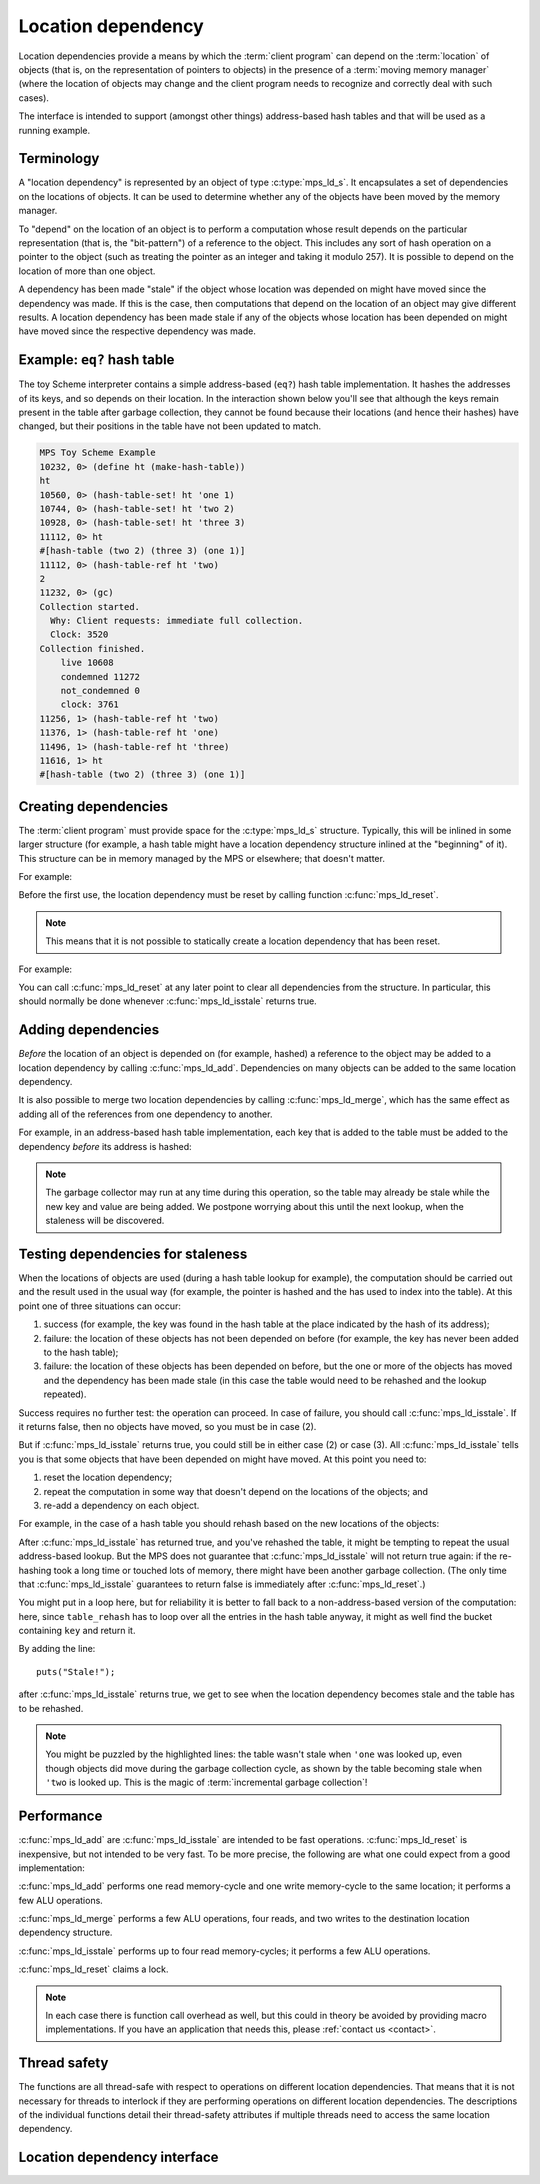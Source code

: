 .. sources:

    <https://info.ravenbrook.com/project/mps/doc/2002-06-18/obsolete-mminfo/mmdoc/doc/mps/guide/ld/index.html>`_


.. _topic-location:

Location dependency
===================

Location dependencies provide a means by which the :term:`client
program` can depend on the :term:`location` of objects (that is, on
the representation of pointers to objects) in the presence of a
:term:`moving memory manager` (where the location of objects may
change and the client program needs to recognize and correctly deal
with such cases).

The interface is intended to support (amongst other things)
address-based hash tables and that will be used as a running example.


Terminology
-----------

A "location dependency" is represented by an object of type
:c:type:`mps_ld_s`. It encapsulates a set of dependencies on the
locations of objects. It can be used to determine whether any of the
objects have been moved by the memory manager.

To "depend" on the location of an object is to perform a computation
whose result depends on the particular representation (that is, the
"bit-pattern") of a reference to the object. This includes any sort of
hash operation on a pointer to the object (such as treating the
pointer as an integer and taking it modulo 257). It is possible to
depend on the location of more than one object.

A dependency has been made "stale" if the object whose location was
depended on might have moved since the dependency was made. If this is
the case, then computations that depend on the location of an object
may give different results. A location dependency has been made stale
if any of the objects whose location has been depended on might have
moved since the respective dependency was made.


Example: ``eq?`` hash table
---------------------------

The toy Scheme interpreter contains a simple address-based (``eq?``)
hash table implementation. It hashes the addresses of its keys, and so
depends on their location. In the interaction shown below you'll see
that although the keys remain present in the table after garbage
collection, they cannot be found because their locations (and hence
their hashes) have changed, but their positions in the table have not
been updated to match.

.. code-block:: none

    MPS Toy Scheme Example
    10232, 0> (define ht (make-hash-table))
    ht
    10560, 0> (hash-table-set! ht 'one 1)
    10744, 0> (hash-table-set! ht 'two 2)
    10928, 0> (hash-table-set! ht 'three 3)
    11112, 0> ht
    #[hash-table (two 2) (three 3) (one 1)]
    11112, 0> (hash-table-ref ht 'two)
    2
    11232, 0> (gc)
    Collection started.
      Why: Client requests: immediate full collection.
      Clock: 3520
    Collection finished.
        live 10608
        condemned 11272
        not_condemned 0
        clock: 3761
    11256, 1> (hash-table-ref ht 'two)
    11376, 1> (hash-table-ref ht 'one)
    11496, 1> (hash-table-ref ht 'three)
    11616, 1> ht
    #[hash-table (two 2) (three 3) (one 1)]


Creating dependencies
---------------------

The :term:`client program` must provide space for the
:c:type:`mps_ld_s` structure. Typically, this will be inlined in some
larger structure (for example, a hash table might have a location
dependency structure inlined at the "beginning" of it). This structure
can be in memory managed by the MPS or elsewhere; that doesn't matter.

For example:

.. code-block:: c
    :emphasize-lines: 3

    typedef struct table_s {
      type_t type;                  /* TYPE_TABLE */
      mps_ld_s ld;                  /* location dependency */
      obj_t buckets;                /* hash buckets */
    } table_s;

Before the first use, the location dependency must be reset by calling
function :c:func:`mps_ld_reset`.

.. note::

    This means that it is not possible to statically create a location
    dependency that has been reset.

For example:

.. code-block:: c
    :emphasize-lines: 15

    static obj_t make_table(void)
    {
        obj_t obj;
        mps_addr_t addr;
        size_t size = ALIGN(sizeof(table_s));
        do {
            mps_res_t res = mps_reserve(&addr, obj_ap, size);
            if (res != MPS_RES_OK) error("out of memory in make_table");
            obj = addr;
            obj->table.type = TYPE_TABLE;
            obj->table.buckets = NULL;
        } while (!mps_commit(obj_ap, addr, size));
        total += size;
        obj->table.buckets = make_buckets(8);
        mps_ld_reset(&obj->table.ld, arena);
        return obj;
    }

You can call :c:func:`mps_ld_reset` at any later point to clear all
dependencies from the structure. In particular, this should normally
be done whenever :c:func:`mps_ld_isstale` returns true.


Adding dependencies
-------------------

*Before* the location of an object is depended on (for example,
hashed) a reference to the object may be added to a location
dependency by calling :c:func:`mps_ld_add`. Dependencies on many
objects can be added to the same location dependency.

It is also possible to merge two location dependencies by calling
:c:func:`mps_ld_merge`, which has the same effect as adding all of the
references from one dependency to another.

For example, in an address-based hash table implementation, each key
that is added to the table must be added to the dependency *before*
its address is hashed:

.. code-block:: c
    :emphasize-lines: 4

    static int table_try_set(obj_t tbl, obj_t key, obj_t value) {
        unsigned long hash;
        struct bucket_s *b;
        mps_ld_add(&tbl->table.ld, arena, key);
        hash = hash_by_identity(key);
        b = buckets_find(tbl->table.buckets, key, hash);
        if (b == NULL)
            return 0;
        if (b->key == NULL)
            b->key = key;
        b->value = value;
        return 1;
    }

    static void table_set(obj_t tbl, obj_t key, obj_t value) {
        if (!table_try_set(tbl, key, value)) {
            int res;
            table_rehash(tbl, tbl->table.buckets->buckets.length * 2, NULL);
            res = table_try_set(tbl, key, value);
            assert(res);            /* rehash should have made room */
        }
    }

.. note::

    The garbage collector may run at any time during this operation,
    so the table may already be stale while the new key and value are
    being added. We postpone worrying about this until the next
    lookup, when the staleness will be discovered.


Testing dependencies for staleness
----------------------------------

When the locations of objects are used (during a hash table lookup for
example), the computation should be carried out and the result used in
the usual way (for example, the pointer is hashed and the has used to
index into the table). At this point one of three situations can
occur:

1. success (for example, the key was found in the hash table at the
   place indicated by the hash of its address);

2. failure: the location of these objects has not been depended on
   before (for example, the key has never been added to the hash
   table);

3. failure: the location of these objects has been depended on before,
   but the one or more of the objects has moved and the dependency has
   been made stale (in this case the table would need to be rehashed
   and the lookup repeated).

Success requires no further test: the operation can proceed. In case
of failure, you should call :c:func:`mps_ld_isstale`. If it returns
false, then no objects have moved, so you must be in case (2).

But if :c:func:`mps_ld_isstale` returns true, you could still be in
either case (2) or case (3). All :c:func:`mps_ld_isstale` tells you is
that some objects that have been depended on might have moved. At this
point you need to:

1. reset the location dependency;

2. repeat the computation in some way that doesn't depend on the
   locations of the objects; and

3. re-add a dependency on each object.

For example, in the case of a hash table you should rehash based on
the new locations of the objects:

.. code-block:: c
    :emphasize-lines: 12, 19, 37

    /* Rehash 'tbl' so that it has 'new_length' buckets. If 'key' is found
     * during this process, return the bucket containing 'key', otherwise
     * return NULL.
     */
    static struct bucket_s *table_rehash(obj_t tbl, size_t new_length, obj_t key) {
        size_t i;
        obj_t new_buckets;
        struct bucket_s *key_bucket = NULL;

        assert(tbl->type.type == TYPE_TABLE);
        new_buckets = make_buckets(new_length);
        mps_ld_reset(&tbl->table.ld, arena);

        for (i = 0; i < tbl->table.buckets->buckets.length; ++i) {
            struct bucket_s *old_b = &tbl->table.buckets->buckets.bucket[i];
            if (old_b->key != NULL) {
                unsigned long hash;
                struct bucket_s *b;
                mps_ld_add(&tbl->table.ld, arena, old_b->key);
                hash = hash_by_identity(old_b->key);
                b = buckets_find(new_buckets, old_b->key, hash);
                assert(b != NULL);      /* new table shouldn't be full */
                assert(b->key == NULL); /* shouldn't be in new table */
                *b = *old_b;
                if (b->key == key) key_bucket = b;
            }
        }

        tbl->table.buckets = new_buckets;
        return key_bucket;
    }

    static obj_t table_ref(obj_t tbl, obj_t key) {
        struct bucket_s *b = buckets_find(tbl->table.buckets, key, hash_by_identity(key));
        if (b && b->key != NULL)
            return b->value;
        if (mps_ld_isstale(&tbl->table.ld, arena, key)) {
            b = table_rehash(tbl, tbl->table.buckets->buckets.length, key);
            if (b) return b->value;
        }
        return NULL;
    }

After :c:func:`mps_ld_isstale` has returned true, and you've rehashed
the table, it might be tempting to repeat the usual address-based
lookup. But the MPS does not guarantee that :c:func:`mps_ld_isstale`
will not return true again: if the re-hashing took a long time or
touched lots of memory, there might have been another garbage
collection. (The only time that :c:func:`mps_ld_isstale` guarantees to
return false is immediately after :c:func:`mps_ld_reset`.)

You might put in a loop here, but for reliability it is better to fall
back to a non-address-based version of the computation: here, since
``table_rehash`` has to loop over all the entries in the hash table
anyway, it might as well find the bucket containing ``key`` and return
it.

By adding the line::

    puts("Stale!");

after :c:func:`mps_ld_isstale` returns true, we get to see when the
location dependency becomes stale and the table has to be rehashed.

.. code-block:: none
    :emphasize-lines: 21, 23

    MPS Toy Scheme Example
    10232, 0> (define ht (make-hash-table))
    ht
    10576, 0> (hash-table-set! ht 'one 1)
    10760, 0> ht
    #[hash-table (one 1)]
    10760, 0> (gc)
    10784, 1> (hash-table-ref ht 'one)
    Stale!
    1
    11048, 1> (hash-table-set! ht 'two 2)
    11232, 1> (gc)
    11256, 2> (hash-table-ref ht 'one)
    Stale!
    1
    11520, 2> (hash-table-set! ht 'three 3)
    11704, 2> (hash-table-ref ht 'two)
    2
    11824, 2> (gc)
    11848, 3> (hash-table-ref ht 'one)
    1
    11968, 3> (hash-table-ref ht 'two)
    Stale!
    2
    12232, 3> (hash-table-ref ht 'three)
    3

.. note::

    You might be puzzled by the highlighted lines: the table wasn't
    stale when ``'one`` was looked up, even though objects did move
    during the garbage collection cycle, as shown by the table
    becoming stale when ``'two`` is looked up. This is the magic
    of :term:`incremental garbage collection`!


Performance
-----------

:c:func:`mps_ld_add` are :c:func:`mps_ld_isstale` are intended to be
fast operations. :c:func:`mps_ld_reset` is inexpensive, but not
intended to be very fast. To be more precise, the following are what
one could expect from a good implementation:

:c:func:`mps_ld_add` performs one read memory-cycle and one write
memory-cycle to the same location; it performs a few ALU operations.

:c:func:`mps_ld_merge` performs a few ALU operations, four reads, and
two writes to the destination location dependency structure.

:c:func:`mps_ld_isstale` performs up to four read memory-cycles; it
performs a few ALU operations.

:c:func:`mps_ld_reset` claims a lock.

.. note::

    In each case there is function call overhead as well, but this
    could in theory be avoided by providing macro implementations. If
    you have an application that needs this, please :ref:`contact us
    <contact>`.


Thread safety
-------------

The functions are all thread-safe with respect to operations on
different location dependencies. That means that it is not necessary
for threads to interlock if they are performing operations on
different location dependencies. The descriptions of the individual
functions detail their thread-safety attributes if multiple threads
need to access the same location dependency.


Location dependency interface
-----------------------------

.. c:type:: mps_ld_t

    The type of :term:`location dependencies <location dependency>`.
    It is a :term:`transparent alias <transparent type>` for a pointer
    to :c:type:`mps_ld_s`.

    A location dependency records the fact that the :term:`client
    program` depends on the bit patterns of some :term:`references
    <reference>` (and not merely on the :term:`block` to which the
    reference refers), and provides a function
    (:c:func:`mps_ld_isstale`) to find out whether any of these
    references have been changed because a block has been
    :term:`moved <moving garbage collector>`.

    A typical use is in the implementation of a hash table whiches
    hashes blocks by hashing their addresses. After a block has moved,
    the hash table needs to be rehashed, otherwise it will not be
    found in the table.


.. c:type:: mps_ld_s

    The type of the structure used to represent a :term:`location
    dependency`. ::

        typedef struct mps_ld_s { 
            mps_word_t w0, w1;
        } mps_ld_s;

    It is an opaque structure type: it is supplied so that the
    :term:`client program` can inline the structure (because its size
    is known), but the client must not access it other than via the
    functions :c:func:`mps_ld_add`, :c:func:`mps_ld_isstale`,
    :c:func:`mps_ld_merge`, and :c:func:`mps_ld_reset`.


.. c:function:: void mps_ld_add(mps_ld_t ld, mps_arena_t arena, mps_addr_t addr)

    Add a dependency on a :term:`block` to a :term:`location
    dependency`.

    ``ld`` is a location dependency.

    ``arena`` is the :term:`arena` to which ``addr`` belongs.

    ``addr`` is the address of the block.

    After calling :c:func:`mps_ld_add`, and until ``ld`` is passed to
    :c:func:`mps_ld_reset`, the call ::

        mps_ld_isstale(ld, arena, addr)

    will return true if the block has moved.

    .. note::

        It is an error to call :c:func:`mps_ld_add` on the same
        location dependency with addresses from two different arenas.
        If you need to test for staleness against multiple arenas,
        then you need at least one location dependency for each arena.

        :c:func:`mps_ld_add` is not thread-safe with respect to
        :c:func:`mps_ld_add`, :c:func:`mps_ld_merge`, or
        :c:func:`mps_ld_reset` on the same location dependency, but it
        is thread-safe with respect to :c:func:`mps_ld_isstale`
        operations. This means that calls to :c:func:`mps_ld_add` from
        different :term:`threads <thread>` must interlock if they are
        using the same location dependency. The practical upshot of
        this is that there should be a lock associated with each
        location dependency.


.. c:function:: mps_bool_t mps_ld_isstale(mps_ld_t ld, mps_arena_t arena, mps_addr_t addr)

    Determine if any of the depdencies in a :term:`location
    dependency` are stale with respect to an :term:`arena`.

    ``ld`` is the location dependency.

    ``arena`` is the arena to test for staleness against. It must be
    the same arena that was passed to all calls to
    :c:func:`mps_ld_add` on ``ld``.

    ``addr`` is an address that may appear in :term:`telemetry
    <telemetry stream>` events related to this call (it will *not* be
    tested for staleness).

    The location dependency is examined to determine whether any of
    the dependencies encapsulated in it have been made stale with
    respect to ``arena``. If any of the dependencies encapsulated in
    the location dependency are stale (that is, the blocks whose
    location has been depended on have been moved by ``arena``) then
    :c:func:`mps_ld_isstale` will return true. If there have been no
    calls to :c:func:`mps_ld_add` on ``ld`` since the last call to
    :c:func:`mps_ld_reset`, then :c:func:`mps_ld_isstale` will return
    false. :c:func:`mps_ld_isstale` may return any value in other
    circumstances (but will strive to return false if the objects
    encapsulated in the location dependency have not moved).

    .. note::

        :c:func:`mps_ld_isstale` may report a false positive
        (returning true despite none of the added addresses having
        being moved by the arena) but never a false negative
        (returning false when an added address has been moved).

        :c:func:`mps_ld_isstale` is thread-safe with respect to itself
        and with respect to :c:func:`mps_ld_add`, but not with respect
        to :c:func:`mps_ld_reset`.


.. c:function:: void mps_ld_merge(mps_ld_t dest_ld, mps_arena_t arena, mps_ld_t src_ld)

    Merge one :term:`location dependency` into another.

    ``dest_ld`` is the destination of the merge.

    ``arena`` is the :term:`arena` .

    ``src_ld`` is the source of the merge.

    The effect of this is to add all the addresses that were added to
    ``src_ld`` to the ``dest_ld``.
    
    :c:func:`mps_ld_merge` has the same thread-safety properties as
    :c:func:`mps_ld_add`.


.. c:function:: void mps_ld_reset(mps_ld_t ld, mps_arena_t arena)

    Reset a :term:`location dependency`.

    ``ld`` is the location dependency.

    ``arena`` is an arena.

    After this call, ``ld`` encapsulates no dependencies. After the
    call to :c:func:`mps_ld_reset` and prior to any call to
    :c:func:`mps_ld_add` on ``ld``, :c:func:`mps_ld_isstale` on ``ld``
    will return false for all arenas.

    :c:func:`mps_ld_reset` is not thread-safe with respect to any
    other location dependency function.
